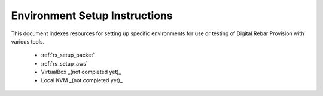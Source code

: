 .. Copyright (c) 2018 RackN Inc.
.. Licensed under the Apache License, Version 2.0 (the "License");
.. Digital Rebar Provision documentation under Digital Rebar master license
.. index::
  pair: Digital Rebar Provision; Setup

.. _rs_setup:

Environment Setup Instructions
~~~~~~~~~~~~~~~~~~~~~~~~~~~~~~

This document indexes resources for setting up specific environments for
use or testing of Digital Rebar Provision with various tools. 

  * :ref:`rs_setup_packet`
  * :ref:`rs_setup_aws`
  * VirtualBox _(not completed yet)_
  * Local KVM _(not completed yet)_
